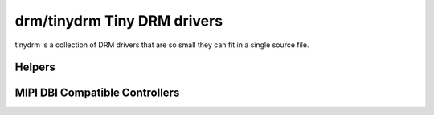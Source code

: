 ============================
drm/tinydrm Tiny DRM drivers
============================

tinydrm is a collection of DRM drivers that are so small they can fit in a
single source file.

Helpers
=======

.. kernel-doc:: include/drm/tinydrm/tinydrm-helpers.h
   :internal:

.. kernel-doc:: drivers/gpu/drm/tinydrm/core/tinydrm-helpers.c
   :export:

.. kernel-doc:: drivers/gpu/drm/tinydrm/core/tinydrm-pipe.c
   :export:

MIPI DBI Compatible Controllers
===============================

.. kernel-doc:: drivers/gpu/drm/tinydrm/mipi-dbi.c
   :doc: overview

.. kernel-doc:: include/drm/tinydrm/mipi-dbi.h
   :internal:

.. kernel-doc:: drivers/gpu/drm/tinydrm/mipi-dbi.c
   :export:
